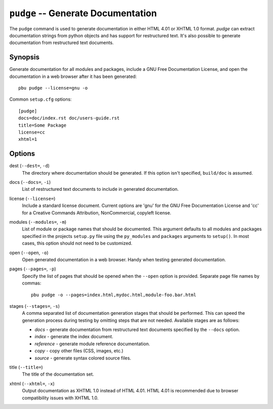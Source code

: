 .. _pudge:

``pudge`` -- Generate Documentation
-----------------------------------

The ``pudge`` command is used to generate documentation in either HTML
4.01 or XHTML 1.0 format. `pudge` can extract documentation strings from
python objects and has support for restructured text. It's also possible
to generate documentation from restructured text documents.

Synopsis
~~~~~~~~

Generate documentation for all modules and packages, include
a GNU Free Documentation License, and open the documentation in a web
browser after it has been generated::

  pbu pudge --license=gnu -o

Common ``setup.cfg`` options::

  [pudge]
  docs=doc/index.rst doc/users-guide.rst
  title=Some Package
  license=cc
  xhtml=1

Options
~~~~~~~

dest (``--dest=``, ``-d``)
  The directory where documentation should be generated. If this option
  isn't specified, ``build/doc`` is assumed.

docs (``--docs=``, ``-i``)
  List of restructured text documents to include in generated
  documentation.

license (``--license=``)
  Include a standard license document. Current options are 'gnu' for the 
  GNU Free Documentation License and 'cc' for a Creative Commands 
  Attribution, NonCommercial, copyleft license.

modules (``--modules=``, ``-m``)
  List of module or package names that should be documented. This argument
  defaults to all modules and packages specified in the projects ``setup.py``
  file using the ``py_modules`` and ``packages`` arguments to ``setup()``. 
  In most cases, this option should not need to be customized.

open (``--open``, ``-o``)
  Open generated documentation in a web browser. Handy when testing generated
  documentation.

pages (``--pages=``, ``-p``)
  Specify the list of pages that should be opened when the ``--open``
  option is provided. Separate page file names by commas::
  
    pbu pudge -o --pages=index.html,mydoc.html,module-foo.bar.html

stages (``--stages=``, ``-s``)
  A comma separated list of documentation generation stages that should
  be performed. This can speed the generation process during testing by 
  omitting steps that are not needed. Available stages are as follows:
  
  - `docs` - generate documentation from restructured text documents 
    specified by the ``--docs`` option.
  - `index` - generate the index document.
  - `reference` - generate module reference documentation.
  - `copy` - copy other files (CSS, images, etc.)
  - `source` - generate syntax colored source files.

title (``--title=``)
  The title of the documentation set.

xhtml (``--xhtml=``, ``-x``)
  Output documentation as XHTML 1.0 instead of HTML 4.01. HTML
  4.01 is recommended due to browser compatibility issues with
  XHTML 1.0.
